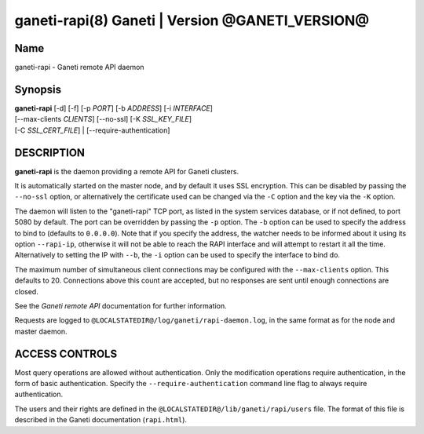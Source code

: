 ganeti-rapi(8) Ganeti | Version @GANETI_VERSION@
================================================

Name
----

ganeti-rapi - Ganeti remote API daemon

Synopsis
--------

| **ganeti-rapi** [-d] [-f] [-p *PORT*] [-b *ADDRESS*] [-i *INTERFACE*]
| [\--max-clients *CLIENTS*] [\--no-ssl] [-K *SSL_KEY_FILE*]
| [-C *SSL_CERT_FILE*] | [\--require-authentication]

DESCRIPTION
-----------

**ganeti-rapi** is the daemon providing a remote API for Ganeti
clusters.

It is automatically started on the master node, and by default it
uses SSL encryption. This can be disabled by passing the
``--no-ssl`` option, or alternatively the certificate used can be
changed via the ``-C`` option and the key via the ``-K`` option.

The daemon will listen to the "ganeti-rapi" TCP port, as listed in the
system services database, or if not defined, to port 5080 by default.
The port can be overridden by passing the ``-p`` option. The ``-b``
option can be used to specify the address to bind to (defaults to
``0.0.0.0``). Note that if you specify the address, the watcher
needs to be informed about it using its option ``--rapi-ip``, otherwise
it will not be able to reach the RAPI interface and will attempt to
restart it all the time. Alternatively to setting the IP with ``--b``,
the ``-i`` option can be used to specify the interface to bind do.

The maximum number of simultaneous client connections may be configured
with the ``--max-clients`` option. This defaults to 20. Connections
above this count are accepted, but no responses are sent until enough
connections are closed.

See the *Ganeti remote API* documentation for further information.

Requests are logged to ``@LOCALSTATEDIR@/log/ganeti/rapi-daemon.log``,
in the same format as for the node and master daemon.

ACCESS CONTROLS
---------------

Most query operations are allowed without authentication. Only the
modification operations require authentication, in the form of basic
authentication. Specify the ``--require-authentication`` command line
flag to always require authentication.

The users and their rights are defined in the
``@LOCALSTATEDIR@/lib/ganeti/rapi/users`` file. The format of this file
is described in the Ganeti documentation (``rapi.html``).

.. vim: set textwidth=72 :
.. Local Variables:
.. mode: rst
.. fill-column: 72
.. End:
